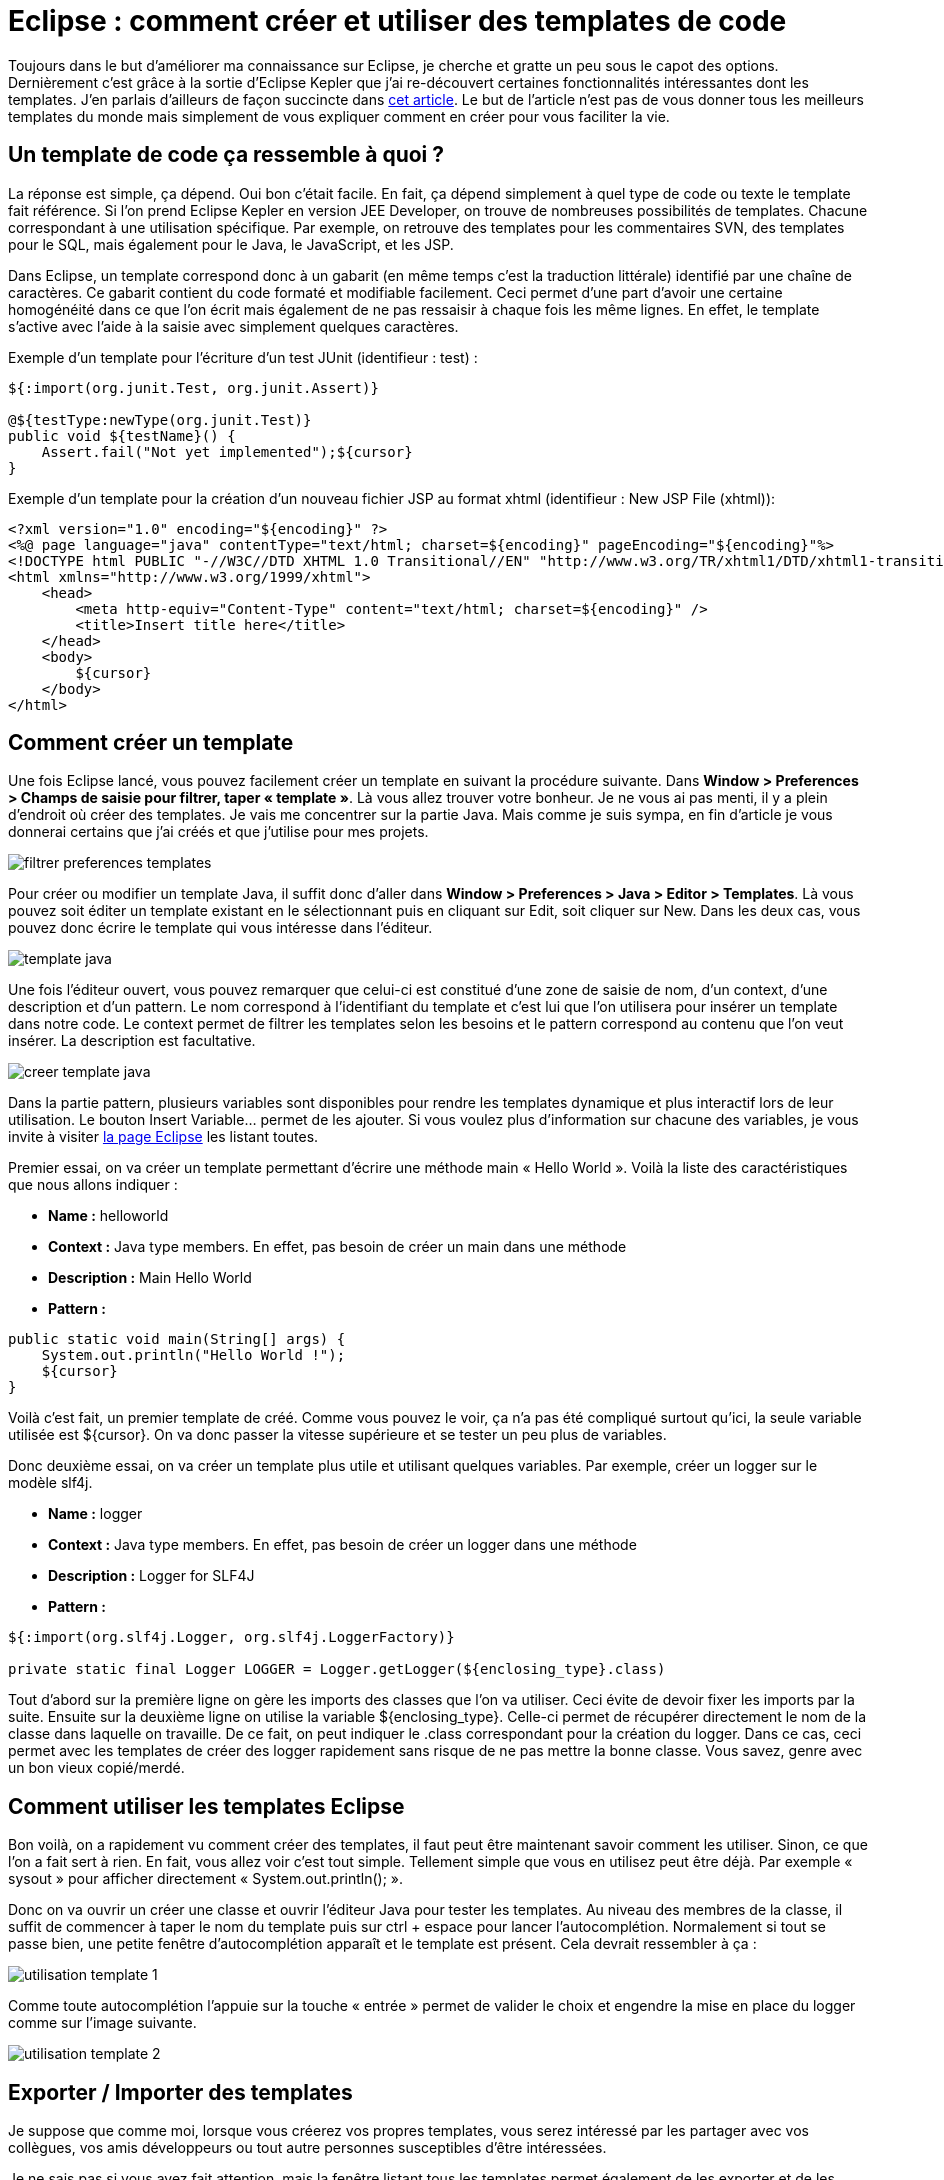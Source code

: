 = Eclipse : comment créer et utiliser des templates de code
:hp-tags: eclipse,templates
:published_at: 2013-12-07


Toujours dans le but d’améliorer ma connaissance sur Eclipse, je cherche et gratte un peu sous le capot des options. Dernièrement c’est grâce à la sortie d’Eclipse Kepler que j’ai re-découvert certaines fonctionnalités intéressantes dont les templates. J’en parlais d’ailleurs de façon succincte dans link:/2013/07/04/Eclipse-Kepler-est-arrive.html[cet article]. Le but de l’article n’est pas de vous donner tous les meilleurs templates du monde mais simplement de vous expliquer comment en créer pour vous faciliter la vie.

== Un template de code ça ressemble à quoi ?

La réponse est simple, ça dépend. Oui bon c’était facile. En fait, ça dépend simplement à quel type de code ou texte le template fait référence. Si l’on prend Eclipse Kepler en version JEE Developer, on trouve de nombreuses possibilités de templates. Chacune correspondant à une utilisation spécifique. Par exemple, on retrouve des templates pour les commentaires SVN, des templates pour le SQL, mais également pour le Java, le JavaScript, et les JSP.

Dans Eclipse, un template correspond donc à un gabarit (en même temps c’est la traduction littérale) identifié par une chaîne de caractères. Ce gabarit contient du code formaté et modifiable facilement. Ceci permet d’une part d’avoir une certaine homogénéité dans ce que l’on écrit mais également de ne pas ressaisir à chaque fois les même lignes. En effet, le template s’active avec l’aide à la saisie avec simplement quelques caractères.

Exemple d’un template pour l’écriture d’un test JUnit (identifieur : test) :

[source,java,linenums]
----
${:import(org.junit.Test, org.junit.Assert)}
 
@${testType:newType(org.junit.Test)}
public void ${testName}() {
    Assert.fail("Not yet implemented");${cursor}
}
----


Exemple d’un template pour la création d’un nouveau fichier JSP au format xhtml (identifieur : New JSP File (xhtml)):

[source,html,linenums]
----
<?xml version="1.0" encoding="${encoding}" ?>
<%@ page language="java" contentType="text/html; charset=${encoding}" pageEncoding="${encoding}"%>
<!DOCTYPE html PUBLIC "-//W3C//DTD XHTML 1.0 Transitional//EN" "http://www.w3.org/TR/xhtml1/DTD/xhtml1-transitional.dtd">
<html xmlns="http://www.w3.org/1999/xhtml">
    <head>
        <meta http-equiv="Content-Type" content="text/html; charset=${encoding}" />
        <title>Insert title here</title>
    </head>
    <body>
        ${cursor}
    </body>
</html>
----

== Comment créer un template

Une fois Eclipse lancé, vous pouvez facilement créer un template en suivant la procédure suivante. Dans *Window > Preferences > Champs de saisie pour filtrer, taper « template »*. Là vous allez trouver votre bonheur. Je ne vous ai pas menti, il y a plein d’endroit où créer des templates. Je vais me concentrer sur la partie Java. Mais comme je suis sympa, en fin d’article je vous donnerai certains que j’ai créés et que j’utilise pour mes projets.

image::/images/2013/08/filtrer-preferences-templates.png[align="center"]

Pour créer ou modifier un template Java, il suffit donc d’aller dans *Window > Preferences > Java > Editor > Templates*. Là vous pouvez soit éditer un template existant en le sélectionnant puis en cliquant sur Edit, soit cliquer sur New. Dans les deux cas, vous pouvez donc écrire le template qui vous intéresse dans l’éditeur.

image::/images/2013/08/template-java.png[align="center"]

Une fois l’éditeur ouvert, vous pouvez remarquer que celui-ci est constitué d’une zone de saisie de nom, d’un context, d’une description et d’un pattern. Le nom correspond à l’identifiant du template et c’est lui que l’on utilisera pour insérer un template dans notre code. Le context permet de filtrer les templates selon les besoins et le pattern correspond au contenu que l’on veut insérer. La description est facultative.

image::/images/2013/08/creer-template-java.png[align="center"]

Dans la partie pattern, plusieurs variables sont disponibles pour rendre les templates dynamique et plus interactif lors de leur utilisation. Le bouton Insert Variable… permet de les ajouter. Si vous voulez plus d’information sur chacune des variables, je vous invite à visiter http://help.eclipse.org/kepler/index.jsp?topic=%2Forg.eclipse.jdt.doc.user%2Fconcepts%2Fconcept-template-variables.htm[la page Eclipse] les listant toutes.

Premier essai, on va créer un template permettant d’écrire une méthode main « Hello World ». Voilà la liste des caractéristiques que nous allons indiquer :


* *Name :* helloworld
* *Context :* Java type members. En effet, pas besoin de créer un main dans une méthode
* *Description :* Main Hello World
* *Pattern :*

[source,java,linenums]
----
public static void main(String[] args) {
    System.out.println("Hello World !");
    ${cursor}
}
----

Voilà c’est fait, un premier template de créé. Comme vous pouvez le voir, ça n’a pas été compliqué surtout qu’ici, la seule variable utilisée est ${cursor}. On va donc passer la vitesse supérieure et se tester un peu plus de variables.

Donc deuxième essai, on va créer un template plus utile et utilisant quelques variables. Par exemple, créer un logger sur le modèle slf4j.


* *Name :* logger
* *Context :* Java type members. En effet, pas besoin de créer un logger dans une méthode
* *Description :* Logger for SLF4J
* *Pattern :*

[source,java,linenums]
----
${:import(org.slf4j.Logger, org.slf4j.LoggerFactory)}
 
private static final Logger LOGGER = Logger.getLogger(${enclosing_type}.class)
----

Tout d’abord sur la première ligne on gère les imports des classes que l’on va utiliser. Ceci évite de devoir fixer les imports par la suite. Ensuite sur la deuxième ligne on utilise la variable ${enclosing_type}. Celle-ci permet de récupérer directement le nom de la classe dans laquelle on travaille. De ce fait, on peut indiquer le .class correspondant pour la création du logger. Dans ce cas, ceci permet avec les templates de créer des logger rapidement sans risque de ne pas mettre la bonne classe. Vous savez, genre avec un bon vieux copié/merdé.

== Comment utiliser les templates Eclipse

Bon voilà, on a rapidement vu comment créer des templates, il faut peut être maintenant savoir comment les utiliser. Sinon, ce que l’on a fait sert à rien. En fait, vous allez voir c’est tout simple. Tellement simple que vous en utilisez peut être déjà. Par exemple « sysout » pour afficher directement « System.out.println(); ».

Donc on va ouvrir un créer une classe et ouvrir l’éditeur Java pour tester les templates. Au niveau des membres de la classe, il suffit de commencer à taper le nom du template puis sur ctrl + espace pour lancer l’autocomplétion. Normalement si tout se passe bien, une petite fenêtre d’autocomplétion apparaît et le template est présent. Cela devrait ressembler à ça :

image::/images/2013/11/utilisation-template-1.png[align="center"]

Comme toute autocomplétion l’appuie sur la touche « entrée » permet de valider le choix et engendre la mise en place du logger comme sur l’image suivante.

image::/images/2013/11/utilisation-template-2.png[align="center"]

== Exporter / Importer des templates

Je suppose que comme moi, lorsque vous créerez vos propres templates, vous serez intéressé par les partager avec vos collègues, vos amis développeurs ou tout autre personnes susceptibles d’être intéressées.

Je ne sais pas si vous avez fait attention, mais la fenêtre listant tous les templates permet également de les exporter et de les importer. Pour l’export, il faut sélectionner au préalables les templates que vous souhaitez exporter et de sauvegarder le fichier généré.

Pour l’import c’est tout aussi simple. Il faut cliquer sur le bouton « import » puis sélectionner le fichier xml à importer. *Attention tout de même à ne pas importer plusieurs fois les même templates*. En effet, Eclipse permet d’avoir plusieurs templates pour un même mot clé (par exemple pour le mot « for »). De ce fait, rien n’empêche l’ajout d’un template existant. Ceci aura pour conséquence d’enrichir de façon inutile la liste des templates.

Pour récupérer les templates que j'utilises, je vous invite à accéder à ce dépôt Github : https://github.com/jabby/eclipse-configuration. Pour les utiliser, vous devez utiliser l’un des noms de template suivant :


* Partie logger :
** logger
** trace
** debug
** info
** warn
** error
* Partie collections :
** list
** map
** queue
** set
** sortedmap
** sortedset

Si vous avez des idées de templates autres, je suis preneur. Je mettrais tout ça sur le github correspondant.